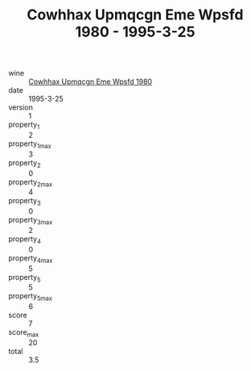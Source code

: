 :PROPERTIES:
:ID:                     4a1a9387-23a9-4338-b380-6be4a264da3f
:END:
#+TITLE: Cowhhax Upmqcgn Eme Wpsfd 1980 - 1995-3-25

- wine :: [[id:3a8931ef-9511-4f88-bace-f56bf44cfad8][Cowhhax Upmqcgn Eme Wpsfd 1980]]
- date :: 1995-3-25
- version :: 1
- property_1 :: 2
- property_1_max :: 3
- property_2 :: 0
- property_2_max :: 4
- property_3 :: 0
- property_3_max :: 2
- property_4 :: 0
- property_4_max :: 5
- property_5 :: 5
- property_5_max :: 6
- score :: 7
- score_max :: 20
- total :: 3.5


